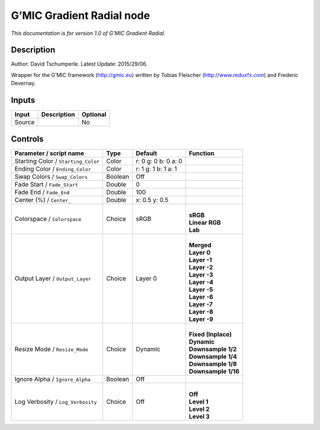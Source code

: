 .. _eu.gmic.GradientRadial:

G’MIC Gradient Radial node
==========================

*This documentation is for version 1.0 of G’MIC Gradient Radial.*

Description
-----------

Author: David Tschumperle. Latest Update: 2015/29/06.

Wrapper for the G’MIC framework (http://gmic.eu) written by Tobias Fleischer (http://www.reduxfx.com) and Frederic Devernay.

Inputs
------

+--------+-------------+----------+
| Input  | Description | Optional |
+========+=============+==========+
| Source |             | No       |
+--------+-------------+----------+

Controls
--------

.. tabularcolumns:: |>{\raggedright}p{0.2\columnwidth}|>{\raggedright}p{0.06\columnwidth}|>{\raggedright}p{0.07\columnwidth}|p{0.63\columnwidth}|

.. cssclass:: longtable

+-------------------------------------+---------+---------------------+-----------------------+
| Parameter / script name             | Type    | Default             | Function              |
+=====================================+=========+=====================+=======================+
| Starting Color / ``Starting_Color`` | Color   | r: 0 g: 0 b: 0 a: 0 |                       |
+-------------------------------------+---------+---------------------+-----------------------+
| Ending Color / ``Ending_Color``     | Color   | r: 1 g: 1 b: 1 a: 1 |                       |
+-------------------------------------+---------+---------------------+-----------------------+
| Swap Colors / ``Swap_Colors``       | Boolean | Off                 |                       |
+-------------------------------------+---------+---------------------+-----------------------+
| Fade Start / ``Fade_Start``         | Double  | 0                   |                       |
+-------------------------------------+---------+---------------------+-----------------------+
| Fade End / ``Fade_End``             | Double  | 100                 |                       |
+-------------------------------------+---------+---------------------+-----------------------+
| Center (%) / ``Center_``            | Double  | x: 0.5 y: 0.5       |                       |
+-------------------------------------+---------+---------------------+-----------------------+
| Colorspace / ``Colorspace``         | Choice  | sRGB                | |                     |
|                                     |         |                     | | **sRGB**            |
|                                     |         |                     | | **Linear RGB**      |
|                                     |         |                     | | **Lab**             |
+-------------------------------------+---------+---------------------+-----------------------+
| Output Layer / ``Output_Layer``     | Choice  | Layer 0             | |                     |
|                                     |         |                     | | **Merged**          |
|                                     |         |                     | | **Layer 0**         |
|                                     |         |                     | | **Layer -1**        |
|                                     |         |                     | | **Layer -2**        |
|                                     |         |                     | | **Layer -3**        |
|                                     |         |                     | | **Layer -4**        |
|                                     |         |                     | | **Layer -5**        |
|                                     |         |                     | | **Layer -6**        |
|                                     |         |                     | | **Layer -7**        |
|                                     |         |                     | | **Layer -8**        |
|                                     |         |                     | | **Layer -9**        |
+-------------------------------------+---------+---------------------+-----------------------+
| Resize Mode / ``Resize_Mode``       | Choice  | Dynamic             | |                     |
|                                     |         |                     | | **Fixed (Inplace)** |
|                                     |         |                     | | **Dynamic**         |
|                                     |         |                     | | **Downsample 1/2**  |
|                                     |         |                     | | **Downsample 1/4**  |
|                                     |         |                     | | **Downsample 1/8**  |
|                                     |         |                     | | **Downsample 1/16** |
+-------------------------------------+---------+---------------------+-----------------------+
| Ignore Alpha / ``Ignore_Alpha``     | Boolean | Off                 |                       |
+-------------------------------------+---------+---------------------+-----------------------+
| Log Verbosity / ``Log_Verbosity``   | Choice  | Off                 | |                     |
|                                     |         |                     | | **Off**             |
|                                     |         |                     | | **Level 1**         |
|                                     |         |                     | | **Level 2**         |
|                                     |         |                     | | **Level 3**         |
+-------------------------------------+---------+---------------------+-----------------------+
